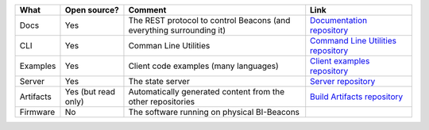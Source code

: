.. table describing the repositories

+-----------------------+----------------+---------------------------------------+--------------------------------------+
| What                  |  Open source?  |  Comment                              | Link                                 |
+=======================+================+=======================================+======================================+
| Docs                  | Yes            | The REST protocol to control Beacons  | `Documentation repository`_          |
|                       |                | (and everything surrounding it)       |                                      |
+-----------------------+----------------+---------------------------------------+--------------------------------------+
| CLI                   | Yes            | Comman Line Utilities                 | `Command Line Utilities repository`_ |
+-----------------------+----------------+---------------------------------------+--------------------------------------+
| Examples              | Yes            | Client code examples (many languages) | `Client examples repository`_        |
+-----------------------+----------------+---------------------------------------+--------------------------------------+
| Server                | Yes            | The state server                      | `Server repository`_                 |
+-----------------------+----------------+---------------------------------------+--------------------------------------+
| Artifacts             | Yes            | Automatically generated content from  | `Build Artifacts repository`_        |
|                       | (but read only)| the other repositories                |                                      |
+-----------------------+----------------+---------------------------------------+--------------------------------------+
| Firmware              | No             | The software running on physical      |                                      |
|                       |                | BI-Beacons                            |                                      |
|                       |                |                                       |                                      |
+-----------------------+----------------+---------------------------------------+--------------------------------------+

.. _`Documentation repository`: https://github.com/BI-Beacon/docs
.. _`Command Line Utilities repository`: https://github.com/BI-Beacon/cli
.. _`Client examples repository`: https://github.com/BI-Beacon/client-examples
.. _`Server repository`: https://github.com/BI-Beacon/server
.. _`Virtual beacon repository`: https://github.com/BI-Beacon/virtual-beacon
.. _`Build Artifacts repository`: https://github.com/BI-Beacon/build-artifacts

